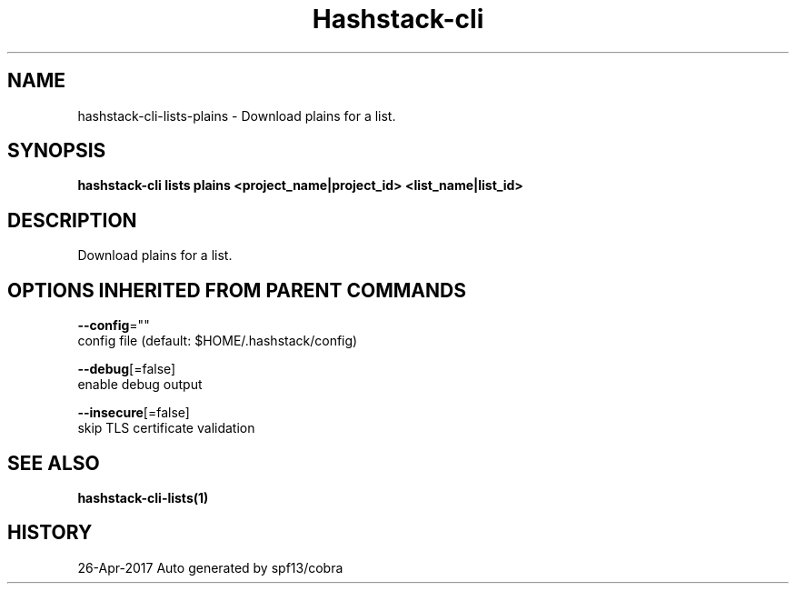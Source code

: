 .TH "Hashstack-cli" "1" "Apr 2017" "Auto generated by spf13/cobra" "" 
.nh
.ad l


.SH NAME
.PP
hashstack\-cli\-lists\-plains \- Download plains for a list.


.SH SYNOPSIS
.PP
\fBhashstack\-cli lists plains <project_name|project_id> <list_name|list_id>\fP


.SH DESCRIPTION
.PP
Download plains for a list.


.SH OPTIONS INHERITED FROM PARENT COMMANDS
.PP
\fB\-\-config\fP=""
    config file (default: $HOME/.hashstack/config)

.PP
\fB\-\-debug\fP[=false]
    enable debug output

.PP
\fB\-\-insecure\fP[=false]
    skip TLS certificate validation


.SH SEE ALSO
.PP
\fBhashstack\-cli\-lists(1)\fP


.SH HISTORY
.PP
26\-Apr\-2017 Auto generated by spf13/cobra
